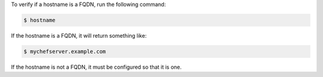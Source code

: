.. The contents of this file may be included in multiple topics (using the includes directive).
.. The contents of this file should be modified in a way that preserves its ability to appear in multiple topics.


To verify if a hostname is a FQDN, run the following command:

.. code-block:: bash

   $ hostname

If the hostname is a FQDN, it will return something like:

.. code-block:: bash

   $ mychefserver.example.com

If the hostname is not a FQDN, it must be configured so that it is one.
